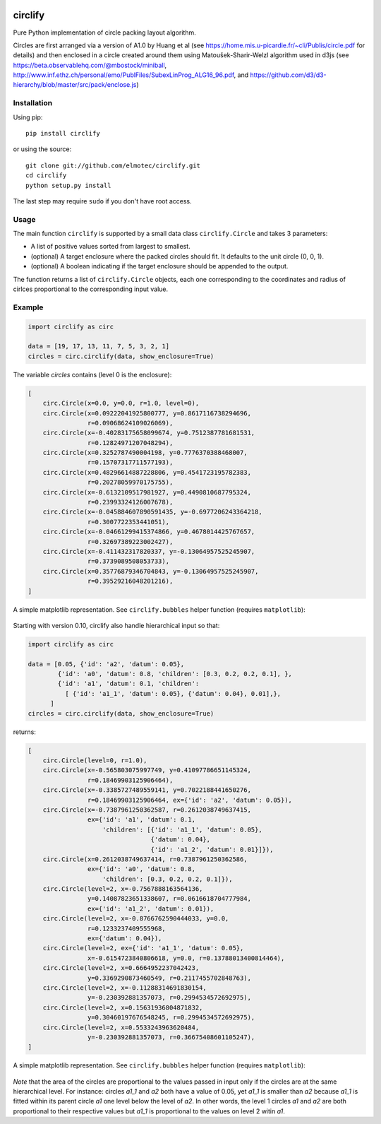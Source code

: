 .. image:: https://img.shields.io/pypi/v/circlify.svg
    :target: https://pypi.org/pypi/circlify/
    :alt: PyPi version

.. image:: https://img.shields.io/pypi/pyversions/circlify.svg
    :target: https://pypi.org/pypi/circlify/
    :alt: Python compatibility

.. image:: https://img.shields.io/travis/elmotec/circlify.svg
    :target: https://travis-ci.org/elmotec/circlify
    :alt: Build Status

.. image:: https://coveralls.io/repos/elmotec/circlify/badge.svg
    :target: https://coveralls.io/r/elmotec/circlify
    :alt: Coverage

.. image:: https://img.shields.io/codacy/grade/474b0af6853a4c5f8f9214d3220571f9.svg
    :target: https://www.codacy.com/app/elmotec/circlify/dashboard
    :alt: Codacy


========
circlify
========

Pure Python implementation of circle packing layout algorithm.

Circles are first arranged via a version of A1.0 by Huang et al (see https://home.mis.u-picardie.fr/~cli/Publis/circle.pdf for details) and then enclosed in a circle created around them using Matoušek-Sharir-Welzl algorithm used in d3js (see https://beta.observablehq.com/@mbostock/miniball, http://www.inf.ethz.ch/personal/emo/PublFiles/SubexLinProg_ALG16_96.pdf, and https://github.com/d3/d3-hierarchy/blob/master/src/pack/enclose.js)

Installation
------------

Using pip:

::

    pip install circlify

or using the source:

:: 

    git clone git://github.com/elmotec/circlify.git
    cd circlify
    python setup.py install


The last step may require ``sudo`` if you don't have root access.


Usage
-----

The main function ``circlify`` is supported by a small data class ``circlify.Circle`` and takes 3 parameters:

* A list of positive values sorted from largest to smallest.
* (optional) A target enclosure where the packed circles should fit. It defaults to the unit circle (0, 0, 1).
* (optional) A boolean indicating if the target enclosure should be appended to the output.

The function returns a list of ``circlify.Circle`` objects, each one corresponding
to the coordinates and radius of cirlces proportional to the corresponding input value.


Example
-------

.. code:: python

  import circlify as circ

  data = [19, 17, 13, 11, 7, 5, 3, 2, 1]
  circles = circ.circlify(data, show_enclosure=True)


The variable `circles` contains (level 0 is the enclosure):

.. code:: python

    [
        circ.Circle(x=0.0, y=0.0, r=1.0, level=0),
        circ.Circle(x=0.09222041925800777, y=0.8617116738294696,
                    r=0.09068624109026069),
        circ.Circle(x=-0.40283175658099674, y=0.7512387781681531,
                    r=0.12824971207048294),
        circ.Circle(x=0.3252787490004198, y=0.7776370388468007,
                    r=0.15707317711577193),
        circ.Circle(x=0.48296614887228806, y=0.4541723195782383,
                    r=0.20278059970175755),
        circ.Circle(x=-0.6132109517981927, y=0.4490810687795324,
                    r=0.23993324126007678),
        circ.Circle(x=-0.045884607890591435, y=-0.6977206243364218,
                    r=0.3007722353441051),
        circ.Circle(x=-0.04661299415374866, y=0.4678014425767657,
                    r=0.32697389223002427),
        circ.Circle(x=-0.411432317820337, y=-0.13064957525245907,
                    r=0.3739089508053733),
        circ.Circle(x=0.35776879346704843, y=-0.13064957525245907,
                    r=0.39529216048201216),
    ]


A simple matplotlib representation. See ``circlify.bubbles`` helper function (requires ``matplotlib``):

.. figure:: https://github.com/elmotec/circlify/blob/master/static/Figure_3.png
   :alt: visualization of circlify circle packing of first 9 prime numbers.

Starting with version 0.10, circlify also handle hierarchical input so that:

.. code:: python

  import circlify as circ

  data = [0.05, {'id': 'a2', 'datum': 0.05},
          {'id': 'a0', 'datum': 0.8, 'children': [0.3, 0.2, 0.2, 0.1], },
          {'id': 'a1', 'datum': 0.1, 'children':
            [ {'id': 'a1_1', 'datum': 0.05}, {'datum': 0.04}, 0.01],},
        ]
  circles = circ.circlify(data, show_enclosure=True)


returns:

.. code:: python

    [
        circ.Circle(level=0, r=1.0),
        circ.Circle(x=-0.565803075997749, y=0.41097786651145324,
                    r=0.18469903125906464),
        circ.Circle(x=-0.3385727489559141, y=0.7022188441650276,
                    r=0.18469903125906464, ex={'id': 'a2', 'datum': 0.05}),
        circ.Circle(x=-0.7387961250362587, r=0.2612038749637415,
                    ex={'id': 'a1', 'datum': 0.1,
                        'children': [{'id': 'a1_1', 'datum': 0.05},
                                     {'datum': 0.04},
                                     {'id': 'a1_2', 'datum': 0.01}]}),
        circ.Circle(x=0.2612038749637414, r=0.7387961250362586,
                    ex={'id': 'a0', 'datum': 0.8,
                        'children': [0.3, 0.2, 0.2, 0.1]}),
        circ.Circle(level=2, x=-0.7567888163564136,
                    y=0.14087823651338607, r=0.0616618704777984,
                    ex={'id': 'a1_2', 'datum': 0.01}),
        circ.Circle(level=2, x=-0.8766762590444033, y=0.0,
                    r=0.1233237409555968,
                    ex={'datum': 0.04}),
        circ.Circle(level=2, ex={'id': 'a1_1', 'datum': 0.05},
                    x=-0.6154723840806618, y=0.0, r=0.13788013400814464),
        circ.Circle(level=2, x=0.6664952237042423,
                    y=0.3369290873460549, r=0.2117455702848763),
        circ.Circle(level=2, x=-0.11288314691830154,
                    y=-0.230392881357073, r=0.2994534572692975),
        circ.Circle(level=2, x=0.15631936804871832,
                    y=0.30460197676548245, r=0.2994534572692975),
        circ.Circle(level=2, x=0.5533243963620484,
                    y=-0.230392881357073, r=0.36675408601105247),
    ]


A simple matplotlib representation. See ``circlify.bubbles`` helper function (requires ``matplotlib``):

.. figure:: https://github.com/elmotec/circlify/blob/master/static/Figure_4.png
   :alt: visualization of circlify nested circle packing for a hierarchical input.

*Note* that the area of the circles are proportional to the values passed in input only if the circles are at the same hierarchical level.
For instance: circles *a1_1* and *a2* both have a value of 0.05, yet *a1_1* is smaller than *a2* because *a1_1* is fitted within its parent circle *a1* one level below the level of *a2*.
In other words, the level 1 circles *a1* and *a2* are both proportional to their respective values but *a1_1* is proportional to the values on level 2 witin *a1*.
